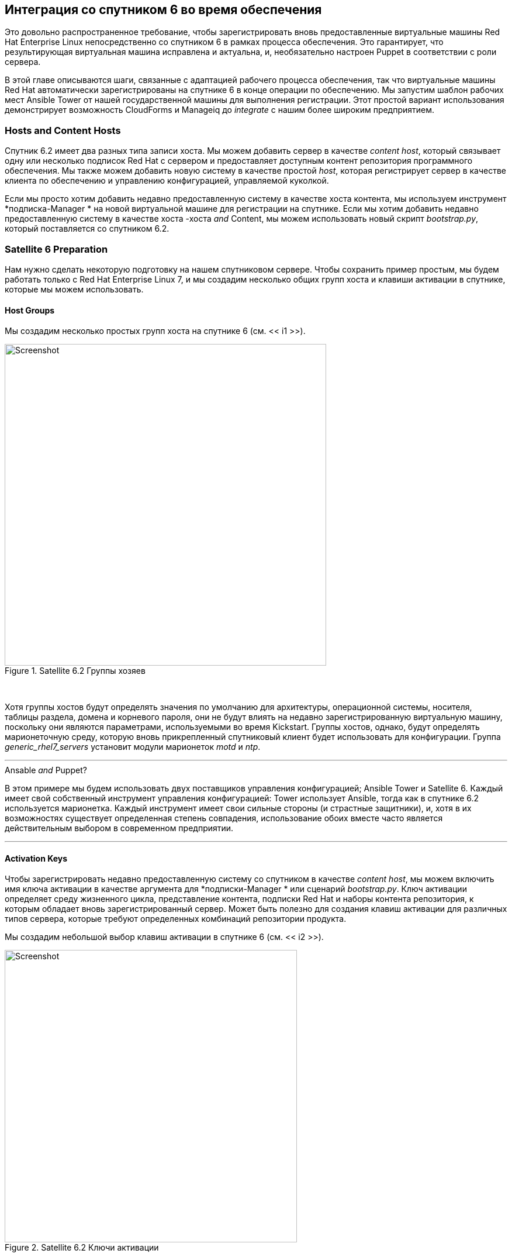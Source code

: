 [[integrating-with-satellite-6-during-provisioning]]
== Интеграция со спутником 6 во время обеспечения

Это довольно распространенное требование, чтобы зарегистрировать вновь предоставленные виртуальные машины Red Hat Enterprise Linux непосредственно со спутником 6 в рамках процесса обеспечения. Это гарантирует, что результирующая виртуальная машина исправлена ​​и актуальна, и, необязательно настроен Puppet в соответствии с роли сервера.

В этой главе описываются шаги, связанные с адаптацией рабочего процесса обеспечения, так что виртуальные машины Red Hat автоматически зарегистрированы на спутнике 6 в конце операции по обеспечению. Мы запустим шаблон рабочих мест Ansible Tower от нашей государственной машины для выполнения регистрации. Этот простой вариант использования демонстрирует возможность CloudForms и Manageiq до _integrate_ с нашим более широким предприятием.

=== Hosts and Content Hosts

Спутник 6.2 имеет два разных типа записи хоста. Мы можем добавить сервер в качестве _content host_, который связывает одну или несколько подписок Red Hat с сервером и предоставляет доступным контент репозитория программного обеспечения. Мы также можем добавить новую систему в качестве простой _host_, которая регистрирует сервер в качестве клиента по обеспечению и управлению конфигурацией, управляемой куколкой.

Если мы просто хотим добавить недавно предоставленную систему в качестве хоста контента, мы используем инструмент *+подписка-Manager+ * на новой виртуальной машине для регистрации на спутнике. Если мы хотим добавить недавно предоставленную систему в качестве хоста -хоста _and_ Content, мы можем использовать новый скрипт _bootstrap.py_, который поставляется со спутником 6.2.

=== Satellite 6 Preparation

Нам нужно сделать некоторую подготовку на нашем спутниковом сервере. Чтобы сохранить пример простым, мы будем работать только с Red Hat Enterprise Linux 7, и мы создадим несколько общих групп хоста и клавиши активации в спутнике, которые мы можем использовать.

==== Host Groups

Мы создадим несколько простых групп хоста на спутнике 6 (см. << i1 >>).

[[i1]]
.Satellite 6.2 Группы хозяев
image::images/ss1.png[Screenshot,550,align="center"]
{zwsp} +

Хотя группы хостов будут определять значения по умолчанию для архитектуры, операционной системы, носителя, таблицы раздела, домена и корневого пароля, они не будут влиять на недавно зарегистрированную виртуальную машину, поскольку они являются параметрами, используемыми во время Kickstart. Группы хостов, однако, будут определять марионеточную среду, которую вновь прикрепленный спутниковый клиент будет использовать для конфигурации. Группа __generic_rhel7_servers__ установит модули марионеток _motd_ и _ntp_.

'''
.Ansable _and_ Puppet?
****
В этом примере мы будем использовать двух поставщиков управления конфигурацией; Ansible Tower и Satellite 6. Каждый имеет свой собственный инструмент управления конфигурацией: Tower использует Ansible, тогда как в спутнике 6.2 используется марионетка. Каждый инструмент имеет свои сильные стороны (и страстные защитники), и, хотя в их возможностях существует определенная степень совпадения, использование обоих вместе часто является действительным выбором в современном предприятии.
****
'''

==== Activation Keys

Чтобы зарегистрировать недавно предоставленную систему со спутником в качестве _content host_, мы можем включить имя ключа активации в качестве аргумента для *+подписки-Manager+ * или сценарий _bootstrap.py_. Ключ активации определяет среду жизненного цикла, представление контента, подписки Red Hat и наборы контента репозитория, к которым обладает вновь зарегистрированный сервер. Может быть полезно для создания клавиш активации для различных типов сервера, которые требуют определенных комбинаций репозитории продукта.

Мы создадим небольшой выбор клавиш активации в спутнике 6 (см. << i2 >>).

[[i2]]
.Satellite 6.2 Ключи активации
image::images/ss2.png[Screenshot,500,align="center"]
{zwsp} +

Для этого примера будет использоваться ключ активации * rhel7-generic *. Спутниковый клиент будет:

* Быть назначенным для * RHEL 7.2 Q4 2016 * Просмотр контента в * Производственной * среде жизненного цикла
* Подано подписке на корпоративную Red Hat
* Включены следующие хранилища контента продукта:
** Red Hat Enterprise Linux 7 Server (RPMS)
** Red Hat Enterprise Linux 7 Server - RH Common (RPMS)
** Спутниковые инструменты Red Hat 6.2 (для сервера RHEL 7) (RPMS)
** Модули Puppetforge

=== Ansible Tower Preparation

Мы должны сделать некоторую подготовку на нашем сервере Ansible Tower.

==== Inventory 

Мы будем использовать те же учетные данные и инвентаризацию, что и в ссылке: ../ Running_an_ansible_tower_job_from_a_button/gupt.asciidoc [работа с ванной работой с кнопки].

==== Machine Credential

Мы внесем небольшое изменение в клавиш * SSH (Ansible-Remote) * учетные данные машины. Мы добавим пароль Vault для файла Vault, в котором мы сохраним пароль пользователя Admin Satellite 6. После расшифровки это будет использоваться для переменной Playbook `vault_admin_pass`.

==== Job Template

В рамках проекта, который мы создали в ссылке: ../ running_an_ansible_tower_job_from_a_button/gupt.asciidoc [запустить задание Ansible Tower из кнопки], мы создадим шаблон работы под названием *Satellite 6 Client *. Это будет * запуск * тип работы; Используйте VMS * CloudForms VMS * Inventory и * SSH-ключ (ANSIBLE-REMOTE) * Учетные данные машины, которые мы определили ранее, и выполнит Playbook Playbook Project __satellite_client.yaml__ (см. << i5 >>).

[[i5]]
.Job Шаблон
image::images/ss5.png[Screenshot,700,align="center"]
{zwsp} +

Мы определим некоторые значения по умолчанию для дополнительных переменных, которые будут переданы в пьесу:

* SAT6_IP (IP -адрес STELLITE 6 SERVER)
* SAT6_FQDN (STELLITE 6 SERVER Полное доменное имя)
* admin_user (пользователь на уровне администратора для регистрации со спутником 6)
* Организация (Satellite 6 организация для присоединения)
* Местоположение (спутник 6 место для присоединения)
* GOSTGROUP (STELLITE 6 Configuration HosteGroup для использования, или «false» для конфигурации марионеток)
* ActivationKey (ключ активации спутника 6)
* UpdateHost ('true' или 'false')

Мы также должны убедиться, что запуск * запуска * проверяется, чтобы переменные были переопределены из CloudForms/Manageiq, если мы желаем (см. << i7 >>).

[[i7]]
.Default дополнительные переменные
image::images/ss7.png[Screenshot,350,align="center"]
{zwsp} +

В этой игре используется дополнительная переменная под названием `admin_pass`. Значение для этого должно храниться в виде зашифрованной строки, и поэтому мы определили ее в файле хранилища как зашифрованную переменную `vault_admin_pass`. Мы можем создать это, используя следующие команды на сервере Tower:

....
su - awx
CD/var/lib/awx/projects/<project_dir>/role/satellite_client/group_vars/all
Ansible-Vault Create Vault
Новый пароль хранилища:
Подтвердите пароль нового хранилища:
vault_admin_pass: secret_password
~
~
~
....

Затем мы добавляем пароль хранилища в учетные данные машины, которые мы создали ранее.

[NOTE]
====
Добавление нашего собственного локального файла хранилища в каталог проектов не позволит проекту чистое выполнение обновления SCM, если мы не включим опцию проекта «Чистые» обновления SCM.
====

=== CloudForms/ManageIQ Preparation

Мы также должны сделать некоторую подготовку наших облачных форм или устройств управления.

==== cloud-init Customization Template

Нам нужен наша недавно предоставленная виртуальная машина, которая будет настроена как управляемый хост Ansible, поэтому мы будем использовать шаблон Cloud-INIT, описанный в Link: ../ Automation_using_Ansible/gupt.asciidoc [Автоматизация с использованием ansible]. Мы указам этот шаблон в диалоговом окне «Подготовка», когда мы предоставим нашу виртуальную машину.

==== Service Dialog and Button

Прежде чем мы интегрируем новый Playbook в наш рабочий процесс, обеспечивающий виртуальную машину, полезно иметь возможность проверить его функциональность с кнопки на объекте VM, как мы это делали в ссылке: ../ Running_an_ansible_tower_job_from_a_button/gupt.asciidoc [выполнение задания Ansible Tower из кнопки]. Это позволит нам устранить их работу, а также добавит полезную функциональность в нашу группу кнопок, связанную с VM.

Еще раз мы создадим диалог услуг из шаблона работы Ansible. Мы дадим новую службу диалога названия «Спутниковое 6 клиент», чтобы мы могли идентифицировать его как исходящее из шаблона работы. Мы можем удалить поле «Параметры» * и его * Limit * Element, как и раньше, и на этот раз мы также отредактируем элемент * HOSTGROUP *, чтобы изменить «T» на «true» и разбить флажок «Читать только». Точно так же мы отредактируем элемент * UpdateHost *, чтобы изменить «f» на «false».

Создав диалог, мы можем добавить кнопку в нашу группу кнопок виртуальной машины. Наша кнопка будет использовать новый диалог "Satellite 6 Client" и вызовет экземпляр ANSIBL_TOWER_JOB.

После определения мы можем использовать эту кнопку для проверки интеграции с Ansible Tower.

[[i13]]
.Button добавлен в группу кнопок
image::images/ss13.png[Screenshot,450,align="center"]
{zwsp} +

==== JobTemplate Instance

Мы клонируем класс _/configurationmangemange/ansiblethower/operations/jobtemplate_ в нашем домене и добавим новый экземпляр этого класса с именем _satellite_6_client_. Мы добавим значение «Спутниковое 6 клиент» в качестве имени шаблона задания, и для нашего первого теста мы оставим все поля * Param * пустыми. Не передавая ни один из этих параметров в башню, мы гарантируем, что шаблон задачи по умолчанию, которые используются для работы по умолчанию, используются для работы.

[[i10]]
.Fields of Satellite_6_Client
image::images/ss10.png[Screenshot,600,align="center"]
{zwsp} +

==== register_satellite

Мы хотим зарегистрировать новую виртуальную машину с помощью нашего сервера Satellite 6, если он работает за управление операционной системой Red Hat Enterprise Linux (RHEL). К счастью, мы можем использовать свойство шаблона под названием «operating_system.distribution», чтобы определить, является ли наш шаблон истинным RHEL, клон (например, CentOS), или другое распределение или операционную систему.

[NOTE]
====
Мы должны запустить анализ SmartState на всех наших шаблонах для свойства `operating_system.distribution` для заполнения.
====

Мы создадим новый класс _/Integration/Satellite/Ansiblemethods_ в нашем домене и новый экземпляр этого класса под названием _register_satellite_. Мы можем поместить утверждение в нашем экземпляре _register_satellite_, чтобы оценить свойство `operating_system.distribution` и сравнить его со строкой« redhat ». Выполнение шаблона работы Ansible будет продолжаться только в том случае, если это утверждение оценится на `true '.

Схема _register_satellite_ показана в << i11 >>.

[[i11]]
.Fields от экземпляра Register_satellite
image::images/ss11.png[Screenshot,700,align="center"]
{zwsp} +

==== Modify the Provisioning Workflow

Мы должны добавить дополнительное состояние в схему машины _vmprovision_vm_ в какой -то момент после того, как виртуальная машина была подготовлена, называемой *Registersatellite *. Мы отредактируем клонированную копию экземпляра _template_ этой машины состояния в нашем домене, чтобы добавить наш экземпляр _/интеграция/спутники/ansiblemethods/register_satellite_ в состояние * registersatellite * (см. << i12 >>).

[[i12]]
.Fields of VmProvision_VM/Template State Canem
image::images/ss12.png[Screenshot,700,align="center"]
{zwsp} +

=== Testing the Integration

Мы проверим изменения интеграции, которые мы сделали тремя способами.

==== Test 1 - Registering a RHEL 7.2 Server for Content Management

Наш первый тест - предоставить новую виртуальную машину RHEL 7 под названием «RALSRV001», а также зарегистрироваться на спутнике 6 исключительно для управления контентом пакета. Мы будем использовать полностью подготовленный шаблон «Fat» RHEL 7.2, который называется «RHEL72-Generic» в качестве нашего источника для обеспечения, и мы выберем * тип * типа * из «родного клона». Шаблон имеет установлен и настроенный пакет Cloud-INIT.

Чтобы гарантировать, что новый сервер автоматически предоставляется в качестве управляемого хоста Ansible, мы выберем * Setup для Ansible Tower Management * Scloud-INIT Script на вкладке * Настроить * диалоговое окно «Предоставление» (см. << I16 >>).

[[i16]]
. Выбор шаблона в облаке
image::images/ss16.png[Screenshot,800,align="center"]
{zwsp} +

Мы также заполним поля * root password * и * host *, так как эти значения передаются в сценарий облака в облаке (см. << i15 >>).

[[i15]]
. КОНСПЕРТИТЕЛЬНАЯ ТАБА
image::images/ss15.png[Screenshot,550,align="center"]
{zwsp} +

Отсутствие каких -либо переопределенных параметров в нашем начальном экземпляре _Satellite_6_Client_ означает, что будет использоваться значение «false» для * хост -группы *. Когда это значение передается в Ansible Playbook, сервер зарегистрирован со спутником 6 в качестве хоста контента, использующего *+подписку-Manager+ *.

Если мы рассмотрим _Automation.log_, пока сервер обеспечивает, мы увидим, что наше утверждение оценивается с * true *, а также называется шаблон задачи:

```
Оценка замещенного утверждения ["redhat" == "redhat"]
Q-task_id ([miq_provision_183]) Следующая связь [miqaedb: \
/Configurationalmange/ansibletower/operations/jobtemplate/satellite_6_client#create]
```

На сервере Tower мы можем увидеть прогресс работы:

```
Идентификация добавлена:/tmp/ansible_tower_xemhte/createnty (/tmp/ansible_tower_xemhte/createnty)
Пароль хранилища:

Играть [все] *******************************************************

Задача [настройка] *******************************************************
ОК: [RALSRV001]

Задача [Satellite_Client: обходной путь для не работающих DNS] *******************
Изменено: [Ralsrv001]

Задача [Satellite_Client: загрузка bootstrap.py с Satellite01.bit63.net] *****
Пропуск: [Ralsrv001]

Задача [Satellite_Client: Скопировать сценарий bootstrap.py до/usr/local/sbin и сделать его исполняемым] ***
Пропуск: [Ralsrv001]

Задача [Satellite_Client: зарегистрируйтесь на спутнике 6 с включенной Puppet и добавьте его в правильную группу хост] ***
Пропуск: [Ralsrv001]

Задача [Satellite_Client: Установите Katello-Ca-Consumer-latest.noarch.rpm из Satellite01.bit63.net] ***
Изменено: [Ralsrv001]

Задача [Satellite_Client: зарегистрируйтесь на спутнике 6 только для контента] ***********
Изменено: [Ralsrv001]

Задача [Satellite_Client: установите katello-agent] **************************************************
Изменено: [Ralsrv001]

Задача [Satellite_Client: Обновите хост до последних ошибок в прикрепленном представлении контента] ***
Изменено: [Ralsrv001]

Управляющий обработчиком [Satellite_Client: Start Katell-Agent] *********************
ОК: [RALSRV001]

Управляющий обработчик [Satellite_Client: включить katell-agent] *************************************************
ОК: [RALSRV001]

Играть в резюме *************************************************
ralsrv001: ok = 8 изменено = 5 недостатков = 0 не удалось = 0
```

Мы видим, что пьеса завершилась успешно, и что задачи, связанные с начальной загрузкой, были пропущены. Новый сервер зарегистрирован в Satellite 6 в качестве хоста контента.

==== Test 2 - Registering a RHEL 7.2 Server for both Content and Configuration Management

Для этого теста мы предоставим еще одну виртуальную машину RHEL 7.2 (называемый «RALSRV002»), также из шаблона «RHEL72-Генера». Мы будем использовать те же настройки диалога обеспечения, что и раньше.

Перед тем, как начать процесс обеспечения, однако, мы отредактируем экземпляр __satellite_6_client__, чтобы добавить значение для Param1. Мы собираемся переопределить дополнительную переменную «хост-группа» по умолчанию и передать значение «generic_rhel7-servers» (см. << i18 >>).

[[i18]]
. Контент -хозяин в спутнике 6
image::images/ss18.png[Screenshot,800,align="center"]
{zwsp} +

Если мы следим за процессом обеспечения в _automation.log_, мы снова увидим, как наше утверждение оценивает *истинную *, и называется шаблон работы. На сервере Tower мы можем следовать прогрессу работы:

```
Идентификация добавлена:/tmp/ansible_tower_nzafzi/createnty (/tmp/ansible_tower_nzafzi/createnty)
Пароль хранилища:

Играть [все] *******************************************************

Задача [настройка] *******************************************************
ОК: [RALSRV002]

Задача [Satellite_Client: обходной путь для не работающих DNS] *******************
Изменено: [Ralsrv002]

Задача [Satellite_Client: загрузка bootstrap.py с Satellite01.bit63.net] *****
Изменено: [Ralsrv002]

Задача [Satellite_Client: Скопировать сценарий bootstrap.py до/usr/local/sbin и сделать его исполняемым] ***
Изменено: [Ralsrv002]

Задача [Satellite_Client: зарегистрируйтесь на спутнике 6 с включенной Puppet и добавьте его в правильную группу хост] ***
Изменено: [Ralsrv002]

Задача [Satellite_Client: Установите Katello-Ca-Consumer-latest.noarch.rpm из Satellite01.bit63.net] ***
Пропуск: [RALSRV002]

Задача [Satellite_Client: зарегистрируйтесь на спутнике 6 только для контента] ***********
Пропуск: [RALSRV002]

Задача [Satellite_Client: установите katello-agent] **************************************************
Пропуск: [RALSRV002]

Задача [Satellite_Client: Обновите хост до последних ошибок в прикрепленном представлении контента] ***
Изменено: [Ralsrv002]

Играть в резюме *************************************************
ralsrv002: ok = 6 изменено = 5 недостатков = 0 не удалось = 0
```

На этот раз мы видим, что сценарий _bootstrap.py_ был скопирован на недавно предоставленный сервер и использовался для регистрации хоста в качестве хоста контента и кукольного клиента.

На спутнике мы видим, что два новых хозяина добавлены. Мы можем убедиться, что второй хост, RALSRV02 был добавлен в группу хоста "Generic_RHEL7_SERVERS", и имеет назначенную марионеточную среду "kt_bit63_production_rhel_7_2_Q4_2016_9" (см. << I19 >>).

[[i19]]
.New Hosts добавлены в спутниковую инвентаризацию
image::images/ss19.png[Screenshot,800,align="center"]
{zwsp} +

==== Test 3 - Provisioning a CentOS 7.2 Server

Чтобы подтвердить работу нашего утверждения в экземпляре __gegister_satellite__ При обеспечении сервера не RHEL, мы предоставим сервер Centos 7.2 из шаблона «Fat».

Если мы следуем за прогрессом обеспечения в _automation.log_, мы увидим, что утверждение оценивается на *false *, и наш общий шаблон труда не называется.

```
Оценка замещенного утверждения ["centos" == "redhat"]
Q-task_id ([[miq_provision_184])
```
=== Summary

В этой главе показано, как мы можем интегрировать наш рабочий процесс обеспечения виртуальной машины с нашим более широким предприятием, в этом случае зарегистрировав новые виртуальные машины на сервере Satellite 6. Это также иллюстрирует, как мы можем динамически включить или блокировать состояния в нашем рабочем процессе в зависимости от атрибутов, которые мы можем проверить на использование утверждения.


